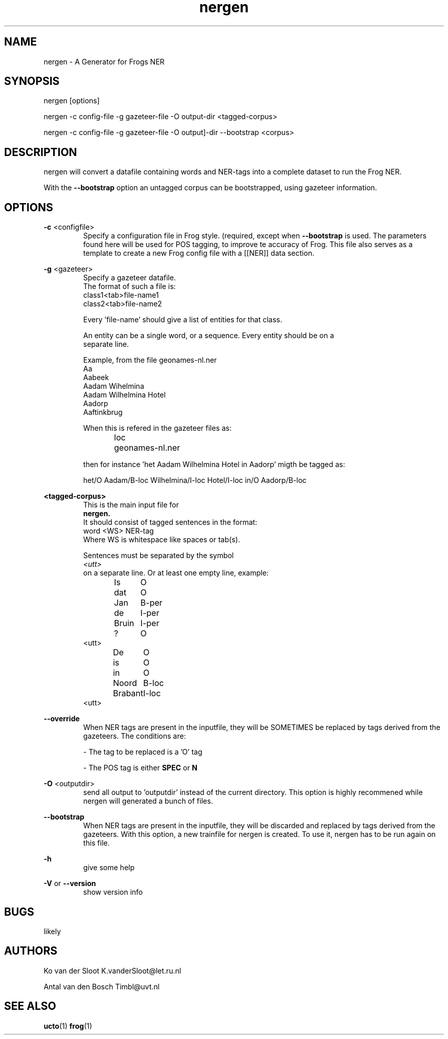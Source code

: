 .TH nergen 1 "2018 juli 13"

.SH NAME
nergen \- A Generator for Frogs NER
.SH SYNOPSIS
nergen [options]

nergen -c config\-file -g gazeteer\-file -O output\-dir <tagged-corpus>

nergen -c config\-file -g gazeteer\-file -O output]-dir --bootstrap <corpus>

.SH DESCRIPTION
nergen will convert a datafile containing words and NER\-tags into a
complete dataset to run the Frog NER.

With the
.B --bootstrap
option an untagged corpus can be bootstrapped, using gazeteer information.

.SH OPTIONS

.BR \-c " <configfile>"
.RS
Specify a configuration file in Frog style. (required, except when
.B --bootstrap
is used.
The parameters found here will be used for POS tagging, to improve te accuracy
of Frog. This file also serves as a template to create a new Frog config
file with a [[NER]] data section.
.RE

.BR \-g " <gazeteer>"
.RS
Specify a gazeteer datafile.
.nf
The format of such a file is:
.nf
class1<tab>file\-name1
class2<tab>file\-name2

Every 'file\-name' should give a list of entities for that class.

An entity can be a single word, or a sequence. Every entity should be on a
separate line.

Example, from the file geonames-nl.ner
Aa
Aabeek
Aadam Wihelmina
Aadam Wilhelmina Hotel
Aadorp
Aaftinkbrug

When this is refered in the gazeteer files as:
loc	geonames-nl.ner

then for instance 'het Aadam Wilhelmina Hotel in Aadorp' migth be tagged as:

het/O Aadam/B-loc Wilhelmina/I-loc Hotel/I-loc in/O Aadorp/B-loc

.RE

.BR <tagged\-corpus>
.RS
This is the main input file for
.B nergen.
It should consist of tagged sentences in the format:
.nf
word <WS> NER\-tag
.nf
Where WS is whitespace like spaces or tab(s).

Sentences must be separated by the symbol
.I <utt>
on a separate line. Or at least one empty line, example:
.nf
Is	O
dat	O
Jan	B-per
de	I-per
Bruin	I-per
?	O
<utt>
De	O
is	O
in	O
Noord	B-loc
Brabant	I-loc
.	O
<utt>
.fi
.RE

.BR \-\-override
.RS
When NER tags are present in the inputfile, they will be SOMETIMES be replaced
by tags derived from the gazeteers. The conditions are:

\- The tag to be replaced is a 'O' tag

\- The POS tag is either
.B SPEC
or
.B N

.RE


.BR \-O " <outputdir>"
.RS
send all output to 'outputdir' instead of the current directory.
This option is highly recommened while nergen will generated a bunch of files.
.RE

.BR \-\-bootstrap
.RS
When NER tags are present in the inputfile, they will be discarded and replaced
by tags derived from the gazeteers.
With this option, a new trainfile for nergen is created.
To use it, nergen has to be run again on this file.
.RE

.BR \-h
.RS
give some help
.RE

.BR \-V " or " \-\-version
.RS
show version info
.RE

.SH BUGS
likely

.SH AUTHORS
Ko van der Sloot K.vanderSloot@let.ru.nl

Antal van den Bosch Timbl@uvt.nl

.SH SEE ALSO
.BR ucto (1)
.BR frog (1)
